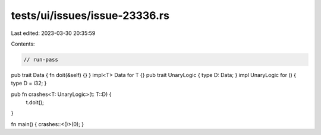 tests/ui/issues/issue-23336.rs
==============================

Last edited: 2023-03-30 20:35:59

Contents:

.. code-block:: rs

    // run-pass
pub trait Data { fn doit(&self) {} }
impl<T> Data for T {}
pub trait UnaryLogic { type D: Data; }
impl UnaryLogic for () { type D = i32; }

pub fn crashes<T: UnaryLogic>(t: T::D) {
    t.doit();
}

fn main() { crashes::<()>(0); }


